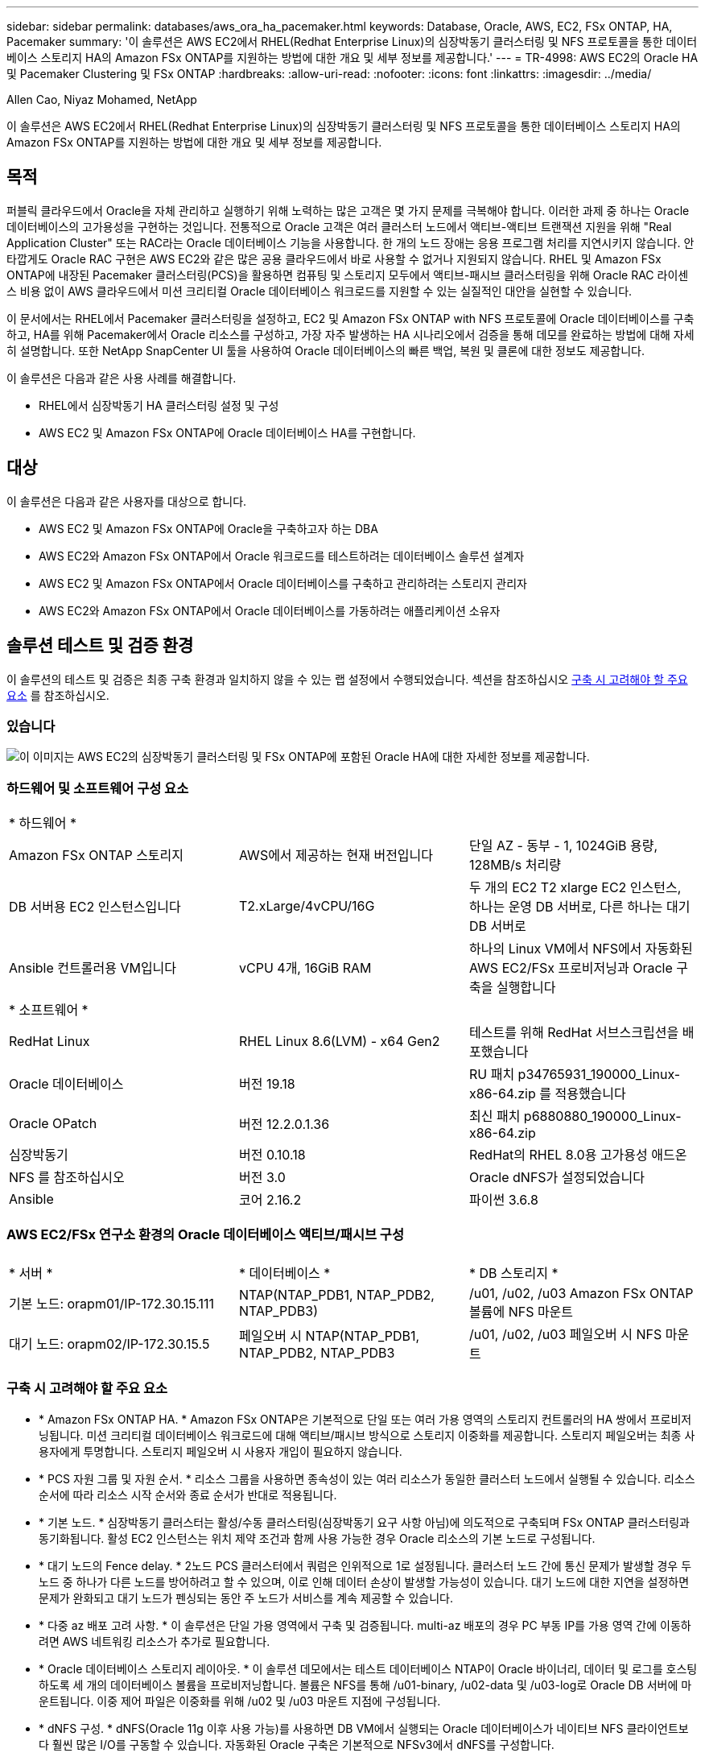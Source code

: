 ---
sidebar: sidebar 
permalink: databases/aws_ora_ha_pacemaker.html 
keywords: Database, Oracle, AWS, EC2, FSx ONTAP, HA, Pacemaker 
summary: '이 솔루션은 AWS EC2에서 RHEL(Redhat Enterprise Linux)의 심장박동기 클러스터링 및 NFS 프로토콜을 통한 데이터베이스 스토리지 HA의 Amazon FSx ONTAP를 지원하는 방법에 대한 개요 및 세부 정보를 제공합니다.' 
---
= TR-4998: AWS EC2의 Oracle HA 및 Pacemaker Clustering 및 FSx ONTAP
:hardbreaks:
:allow-uri-read: 
:nofooter: 
:icons: font
:linkattrs: 
:imagesdir: ../media/


Allen Cao, Niyaz Mohamed, NetApp

[role="lead"]
이 솔루션은 AWS EC2에서 RHEL(Redhat Enterprise Linux)의 심장박동기 클러스터링 및 NFS 프로토콜을 통한 데이터베이스 스토리지 HA의 Amazon FSx ONTAP를 지원하는 방법에 대한 개요 및 세부 정보를 제공합니다.



== 목적

퍼블릭 클라우드에서 Oracle을 자체 관리하고 실행하기 위해 노력하는 많은 고객은 몇 가지 문제를 극복해야 합니다. 이러한 과제 중 하나는 Oracle 데이터베이스의 고가용성을 구현하는 것입니다. 전통적으로 Oracle 고객은 여러 클러스터 노드에서 액티브-액티브 트랜잭션 지원을 위해 "Real Application Cluster" 또는 RAC라는 Oracle 데이터베이스 기능을 사용합니다. 한 개의 노드 장애는 응용 프로그램 처리를 지연시키지 않습니다. 안타깝게도 Oracle RAC 구현은 AWS EC2와 같은 많은 공용 클라우드에서 바로 사용할 수 없거나 지원되지 않습니다. RHEL 및 Amazon FSx ONTAP에 내장된 Pacemaker 클러스터링(PCS)을 활용하면 컴퓨팅 및 스토리지 모두에서 액티브-패시브 클러스터링을 위해 Oracle RAC 라이센스 비용 없이 AWS 클라우드에서 미션 크리티컬 Oracle 데이터베이스 워크로드를 지원할 수 있는 실질적인 대안을 실현할 수 있습니다.

이 문서에서는 RHEL에서 Pacemaker 클러스터링을 설정하고, EC2 및 Amazon FSx ONTAP with NFS 프로토콜에 Oracle 데이터베이스를 구축하고, HA를 위해 Pacemaker에서 Oracle 리소스를 구성하고, 가장 자주 발생하는 HA 시나리오에서 검증을 통해 데모를 완료하는 방법에 대해 자세히 설명합니다. 또한 NetApp SnapCenter UI 툴을 사용하여 Oracle 데이터베이스의 빠른 백업, 복원 및 클론에 대한 정보도 제공합니다.

이 솔루션은 다음과 같은 사용 사례를 해결합니다.

* RHEL에서 심장박동기 HA 클러스터링 설정 및 구성
* AWS EC2 및 Amazon FSx ONTAP에 Oracle 데이터베이스 HA를 구현합니다.




== 대상

이 솔루션은 다음과 같은 사용자를 대상으로 합니다.

* AWS EC2 및 Amazon FSx ONTAP에 Oracle을 구축하고자 하는 DBA
* AWS EC2와 Amazon FSx ONTAP에서 Oracle 워크로드를 테스트하려는 데이터베이스 솔루션 설계자
* AWS EC2 및 Amazon FSx ONTAP에서 Oracle 데이터베이스를 구축하고 관리하려는 스토리지 관리자
* AWS EC2와 Amazon FSx ONTAP에서 Oracle 데이터베이스를 가동하려는 애플리케이션 소유자




== 솔루션 테스트 및 검증 환경

이 솔루션의 테스트 및 검증은 최종 구축 환경과 일치하지 않을 수 있는 랩 설정에서 수행되었습니다. 섹션을 참조하십시오 <<구축 시 고려해야 할 주요 요소>> 를 참조하십시오.



=== 있습니다

image:aws_ora_fsx_ec2_pcs_architecture.png["이 이미지는 AWS EC2의 심장박동기 클러스터링 및 FSx ONTAP에 포함된 Oracle HA에 대한 자세한 정보를 제공합니다."]



=== 하드웨어 및 소프트웨어 구성 요소

[cols="33%, 33%, 33%"]
|===


3+| * 하드웨어 * 


| Amazon FSx ONTAP 스토리지 | AWS에서 제공하는 현재 버전입니다 | 단일 AZ - 동부 - 1, 1024GiB 용량, 128MB/s 처리량 


| DB 서버용 EC2 인스턴스입니다 | T2.xLarge/4vCPU/16G | 두 개의 EC2 T2 xlarge EC2 인스턴스, 하나는 운영 DB 서버로, 다른 하나는 대기 DB 서버로 


| Ansible 컨트롤러용 VM입니다 | vCPU 4개, 16GiB RAM | 하나의 Linux VM에서 NFS에서 자동화된 AWS EC2/FSx 프로비저닝과 Oracle 구축을 실행합니다 


3+| * 소프트웨어 * 


| RedHat Linux | RHEL Linux 8.6(LVM) - x64 Gen2 | 테스트를 위해 RedHat 서브스크립션을 배포했습니다 


| Oracle 데이터베이스 | 버전 19.18 | RU 패치 p34765931_190000_Linux-x86-64.zip 를 적용했습니다 


| Oracle OPatch | 버전 12.2.0.1.36 | 최신 패치 p6880880_190000_Linux-x86-64.zip 


| 심장박동기 | 버전 0.10.18 | RedHat의 RHEL 8.0용 고가용성 애드온 


| NFS 를 참조하십시오 | 버전 3.0 | Oracle dNFS가 설정되었습니다 


| Ansible | 코어 2.16.2 | 파이썬 3.6.8 
|===


=== AWS EC2/FSx 연구소 환경의 Oracle 데이터베이스 액티브/패시브 구성

[cols="33%, 33%, 33%"]
|===


3+|  


| * 서버 * | * 데이터베이스 * | * DB 스토리지 * 


| 기본 노드: orapm01/IP-172.30.15.111 | NTAP(NTAP_PDB1, NTAP_PDB2, NTAP_PDB3) | /u01, /u02, /u03 Amazon FSx ONTAP 볼륨에 NFS 마운트 


| 대기 노드: orapm02/IP-172.30.15.5 | 페일오버 시 NTAP(NTAP_PDB1, NTAP_PDB2, NTAP_PDB3 | /u01, /u02, /u03 페일오버 시 NFS 마운트 
|===


=== 구축 시 고려해야 할 주요 요소

* * Amazon FSx ONTAP HA. * Amazon FSx ONTAP은 기본적으로 단일 또는 여러 가용 영역의 스토리지 컨트롤러의 HA 쌍에서 프로비저닝됩니다. 미션 크리티컬 데이터베이스 워크로드에 대해 액티브/패시브 방식으로 스토리지 이중화를 제공합니다. 스토리지 페일오버는 최종 사용자에게 투명합니다. 스토리지 페일오버 시 사용자 개입이 필요하지 않습니다.
* * PCS 자원 그룹 및 자원 순서. * 리소스 그룹을 사용하면 종속성이 있는 여러 리소스가 동일한 클러스터 노드에서 실행될 수 있습니다. 리소스 순서에 따라 리소스 시작 순서와 종료 순서가 반대로 적용됩니다.
* * 기본 노드. * 심장박동기 클러스터는 활성/수동 클러스터링(심장박동기 요구 사항 아님)에 의도적으로 구축되며 FSx ONTAP 클러스터링과 동기화됩니다. 활성 EC2 인스턴스는 위치 제약 조건과 함께 사용 가능한 경우 Oracle 리소스의 기본 노드로 구성됩니다.
* * 대기 노드의 Fence delay. * 2노드 PCS 클러스터에서 쿼럼은 인위적으로 1로 설정됩니다. 클러스터 노드 간에 통신 문제가 발생할 경우 두 노드 중 하나가 다른 노드를 방어하려고 할 수 있으며, 이로 인해 데이터 손상이 발생할 가능성이 있습니다. 대기 노드에 대한 지연을 설정하면 문제가 완화되고 대기 노드가 펜싱되는 동안 주 노드가 서비스를 계속 제공할 수 있습니다.
* * 다중 az 배포 고려 사항. * 이 솔루션은 단일 가용 영역에서 구축 및 검증됩니다. multi-az 배포의 경우 PC 부동 IP를 가용 영역 간에 이동하려면 AWS 네트워킹 리소스가 추가로 필요합니다.
* * Oracle 데이터베이스 스토리지 레이아웃. * 이 솔루션 데모에서는 테스트 데이터베이스 NTAP이 Oracle 바이너리, 데이터 및 로그를 호스팅하도록 세 개의 데이터베이스 볼륨을 프로비저닝합니다. 볼륨은 NFS를 통해 /u01-binary, /u02-data 및 /u03-log로 Oracle DB 서버에 마운트됩니다. 이중 제어 파일은 이중화를 위해 /u02 및 /u03 마운트 지점에 구성됩니다.
* * dNFS 구성. * dNFS(Oracle 11g 이후 사용 가능)를 사용하면 DB VM에서 실행되는 Oracle 데이터베이스가 네이티브 NFS 클라이언트보다 훨씬 많은 I/O를 구동할 수 있습니다. 자동화된 Oracle 구축은 기본적으로 NFSv3에서 dNFS를 구성합니다.
* * 데이터베이스 백업. * NetApp는 사용자에게 친숙한 UI 인터페이스를 통해 데이터베이스 백업, 복원 및 복제를 위한 SnapCenter 소프트웨어 제품군을 제공합니다. NetApp은 이와 같은 관리 툴을 구현하여 1분 이내에 신속하게 스냅샷 백업, 신속한(분) 데이터베이스 복원 및 데이터베이스 복제를 수행할 것을 권장합니다.




== 솔루션 구축

다음 섹션에서는 데이터베이스 스토리지 보호를 위한 AWS EC2의 Oracle 데이터베이스 HA와 Pacemaker 클러스터링 및 Amazon FSx ONTAP을 사용하여 Oracle 데이터베이스 HA를 구축하고 구성하는 단계별 절차를 제공합니다.



=== 배포를 위한 사전 요구 사항

[%collapsible]
====
배포에는 다음과 같은 사전 요구 사항이 필요합니다.

. AWS 계정이 설정되었으며 AWS 계정 내에 필요한 VPC 및 네트워크 세그먼트가 생성되었습니다.
. 최신 버전의 Ansible 및 Git가 설치된 Ansible 컨트롤러 노드로 Linux VM을 프로비저닝합니다. 자세한 내용은 다음 링크를 참조하십시오. link:../automation/getting-started.html["NetApp 솔루션 자동화 시작하기"^] 섹션 -
`Setup the Ansible Control Node for CLI deployments on RHEL / CentOS` 또는
`Setup the Ansible Control Node for CLI deployments on Ubuntu / Debian`.
+
Ansible 컨트롤러와 EC2 인스턴스 DB VM 간에 ssh 퍼블릭/프라이빗 키 인증을 사용합니다.



====


=== EC2 인스턴스 및 Amazon FSx ONTAP 스토리지 클러스터를 프로비저닝합니다

[%collapsible]
====
AWS 콘솔에서 EC2 인스턴스와 Amazon FSx ONTAP를 수동으로 프로비저닝할 수 있지만 NetApp Terraform 기반 자동화 툴킷을 사용하여 EC2 인스턴스 및 FSx ONTAP 스토리지 클러스터의 프로비저닝을 자동화하는 것이 좋습니다. 자세한 절차는 다음과 같습니다.

. AWS CloudShell 또는 Ansible 컨트롤러 VM에서 EC2 및 FSx ONTAP용 자동화 툴킷 복사본을 복제합니다.
+
[source, cli]
----
git clone https://bitbucket.ngage.netapp.com/scm/ns-bb/na_aws_fsx_ec2_deploy.git
----
+

NOTE: AWS CloudShell에서 툴킷이 실행되지 않는 경우, AWS 사용자 계정 액세스/비밀 키 쌍을 사용하여 AWS 계정에 AWS CLI 인증이 필요합니다.

. 툴킷에 포함된 readme.md 파일을 검토하십시오. 필요한 AWS 리소스에 대해 필요에 따라 main.tf 및 관련 매개 변수 파일을 수정합니다.
+
....
An example of main.tf:

resource "aws_instance" "orapm01" {
  ami                           = var.ami
  instance_type                 = var.instance_type
  subnet_id                     = var.subnet_id
  key_name                      = var.ssh_key_name

  root_block_device {
    volume_type                 = "gp3"
    volume_size                 = var.root_volume_size
  }

  tags = {
    Name                        = var.ec2_tag1
  }
}

resource "aws_instance" "orapm02" {
  ami                           = var.ami
  instance_type                 = var.instance_type
  subnet_id                     = var.subnet_id
  key_name                      = var.ssh_key_name

  root_block_device {
    volume_type                 = "gp3"
    volume_size                 = var.root_volume_size
  }

  tags = {
    Name                        = var.ec2_tag2
  }
}

resource "aws_fsx_ontap_file_system" "fsx_01" {
  storage_capacity              = var.fs_capacity
  subnet_ids                    = var.subnet_ids
  preferred_subnet_id           = var.preferred_subnet_id
  throughput_capacity           = var.fs_throughput
  fsx_admin_password            = var.fsxadmin_password
  deployment_type               = var.deployment_type

  disk_iops_configuration {
    iops                        = var.iops
    mode                        = var.iops_mode
  }

  tags                          = {
    Name                        = var.fsx_tag
  }
}

resource "aws_fsx_ontap_storage_virtual_machine" "svm_01" {
  file_system_id                = aws_fsx_ontap_file_system.fsx_01.id
  name                          = var.svm_name
  svm_admin_password            = var.vsadmin_password
}

....
. Terraform 계획을 검증하고 실행합니다. 성공적으로 실행되면 타겟 AWS 계정에 2개의 EC2 인스턴스와 FSx ONTAP 스토리지 클러스터를 생성합니다. 자동화 출력에 EC2 인스턴스 IP 주소와 FSx ONTAP 클러스터 엔드포인트가 표시됩니다.
+
[source, cli]
----
terraform plan -out=main.plan
----
+
[source, cli]
----
terraform apply main.plan
----


이것으로 EC2 인스턴스와 Oracle용 FSx ONTAP 프로비저닝이 완료되었습니다.

====


=== 심장박동기 클러스터 설정

[%collapsible]
====
RHEL용 고가용성 애드온은 Oracle 데이터베이스 서비스와 같은 중요한 운영 서비스에 안정성, 확장성 및 가용성을 제공하는 클러스터 시스템입니다. 이 사용 사례 데모에서는 액티브/패시브 클러스터링 시나리오에서 Oracle 데이터베이스의 고가용성을 지원하도록 2노드 페이스 메이커 클러스터가 설정 및 구성되어 있습니다.  

EC2 인스턴스에 로그인하고 EC2 인스턴스에서 다음 작업을 `both` 완료합니다.

. AWS RHUI(Red Hat Update Infrastructure) 클라이언트를 제거합니다.
+
[source, cli]
----
sudo -i yum -y remove rh-amazon-rhui-client*
----
. Red Hat에 EC2 인스턴스 VM을 등록합니다.
+
[source, cli]
----
sudo subscription-manager register --username xxxxxxxx --password 'xxxxxxxx' --auto-attach
----
. RHEL 고가용성 rpms를 활성화합니다.
+
[source, cli]
----
sudo subscription-manager config --rhsm.manage_repos=1
----
+
[source, cli]
----
sudo subscription-manager repos --enable=rhel-8-for-x86_64-highavailability-rpms
----
. 심장박동기 및 펜스 에이젠트를 설치합니다.
+
[source, cli]
----
sudo yum update -y
----
+
[source, cli]
----
sudo yum install pcs pacemaker fence-agents-aws
----
. 모든 클러스터 노드에서 haclustr 사용자의 암호를 생성합니다. 모든 노드에 동일한 암호를 사용합니다.
+
[source, cli]
----
sudo passwd hacluster
----
. PCS 서비스를 시작하고 부팅 시 시작할 수 있도록 설정합니다.
+
[source, cli]
----
sudo systemctl start pcsd.service
----
+
[source, cli]
----
sudo systemctl enable pcsd.service
----
. pcsd 서비스를 검증합니다.
+
[source, cli]
----
sudo systemctl status pcsd
----
+
....
[ec2-user@ip-172-30-15-5 ~]$ sudo systemctl status pcsd
● pcsd.service - PCS GUI and remote configuration interface
   Loaded: loaded (/usr/lib/systemd/system/pcsd.service; enabled; vendor preset: disabled)
   Active: active (running) since Tue 2024-09-10 18:50:22 UTC; 33s ago
     Docs: man:pcsd(8)
           man:pcs(8)
 Main PID: 65302 (pcsd)
    Tasks: 1 (limit: 100849)
   Memory: 24.0M
   CGroup: /system.slice/pcsd.service
           └─65302 /usr/libexec/platform-python -Es /usr/sbin/pcsd

Sep 10 18:50:21 ip-172-30-15-5.ec2.internal systemd[1]: Starting PCS GUI and remote configuration interface...
Sep 10 18:50:22 ip-172-30-15-5.ec2.internal systemd[1]: Started PCS GUI and remote configuration interface.

....
. 호스트 파일에 클러스터 노드를 추가합니다.
+
[source, cli]
----
sudo vi /etc/hosts
----
+
....
[ec2-user@ip-172-30-15-5 ~]$ cat /etc/hosts
127.0.0.1   localhost localhost.localdomain localhost4 localhost4.localdomain4
::1         localhost localhost.localdomain localhost6 localhost6.localdomain6

# cluster nodes
172.30.15.111   ip-172-30-15-111.ec2.internal
172.30.15.5     ip-172-30-15-5.ec2.internal

....
. AWS 계정에 연결하기 위해 awscli를 설치 및 구성합니다.
+
[source, cli]
----
sudo yum install awscli
----
+
[source, cli]
----
sudo aws configure
----
+
....
[ec2-user@ip-172-30-15-111 ]# sudo aws configure
AWS Access Key ID [None]: XXXXXXXXXXXXXXXXX
AWS Secret Access Key [None]: XXXXXXXXXXXXXXXX
Default region name [None]: us-east-1
Default output format [None]: json

....
. 아직 설치되지 않은 경우 resource-agent 패키지를 설치합니다.
+
[source, cli]
----
sudo yum install resource-agents
----


 `only one`클러스터 노드에서 다음 작업을 완료하여 PCS 클러스터를 생성합니다.

. PCS 사용자 hacluster를 인증합니다.
+
[source, cli]
----
sudo pcs host auth ip-172-30-15-5.ec2.internal ip-172-30-15-111.ec2.internal
----
+
....
[ec2-user@ip-172-30-15-111 ~]$ sudo pcs host auth ip-172-30-15-5.ec2.internal ip-172-30-15-111.ec2.internal
Username: hacluster
Password:
ip-172-30-15-111.ec2.internal: Authorized
ip-172-30-15-5.ec2.internal: Authorized

....
. PCS 클러스터를 생성합니다.
+
[source, cli]
----
sudo pcs cluster setup ora_ec2nfsx ip-172-30-15-5.ec2.internal ip-172-30-15-111.ec2.internal
----
+
....
[ec2-user@ip-172-30-15-111 ~]$ sudo pcs cluster setup ora_ec2nfsx ip-172-30-15-5.ec2.internal ip-172-30-15-111.ec2.internal
No addresses specified for host 'ip-172-30-15-5.ec2.internal', using 'ip-172-30-15-5.ec2.internal'
No addresses specified for host 'ip-172-30-15-111.ec2.internal', using 'ip-172-30-15-111.ec2.internal'
Destroying cluster on hosts: 'ip-172-30-15-111.ec2.internal', 'ip-172-30-15-5.ec2.internal'...
ip-172-30-15-5.ec2.internal: Successfully destroyed cluster
ip-172-30-15-111.ec2.internal: Successfully destroyed cluster
Requesting remove 'pcsd settings' from 'ip-172-30-15-111.ec2.internal', 'ip-172-30-15-5.ec2.internal'
ip-172-30-15-111.ec2.internal: successful removal of the file 'pcsd settings'
ip-172-30-15-5.ec2.internal: successful removal of the file 'pcsd settings'
Sending 'corosync authkey', 'pacemaker authkey' to 'ip-172-30-15-111.ec2.internal', 'ip-172-30-15-5.ec2.internal'
ip-172-30-15-111.ec2.internal: successful distribution of the file 'corosync authkey'
ip-172-30-15-111.ec2.internal: successful distribution of the file 'pacemaker authkey'
ip-172-30-15-5.ec2.internal: successful distribution of the file 'corosync authkey'
ip-172-30-15-5.ec2.internal: successful distribution of the file 'pacemaker authkey'
Sending 'corosync.conf' to 'ip-172-30-15-111.ec2.internal', 'ip-172-30-15-5.ec2.internal'
ip-172-30-15-111.ec2.internal: successful distribution of the file 'corosync.conf'
ip-172-30-15-5.ec2.internal: successful distribution of the file 'corosync.conf'
Cluster has been successfully set up.

....
. 클러스터를 사용하도록 설정합니다.
+
[source, cli]
----
sudo pcs cluster enable --all
----
+
....
[ec2-user@ip-172-30-15-111 ~]$ sudo pcs cluster enable --all
ip-172-30-15-5.ec2.internal: Cluster Enabled
ip-172-30-15-111.ec2.internal: Cluster Enabled

....
. 클러스터를 시작하고 확인합니다.
+
[source, cli]
----
sudo pcs cluster start --all
----
+
[source, cli]
----
sudo pcs status
----
+
....
[ec2-user@ip-172-30-15-111 ~]$ sudo pcs status
Cluster name: ora_ec2nfsx

WARNINGS:
No stonith devices and stonith-enabled is not false

Cluster Summary:
  * Stack: corosync (Pacemaker is running)
  * Current DC: ip-172-30-15-111.ec2.internal (version 2.1.7-5.1.el8_10-0f7f88312) - partition with quorum
  * Last updated: Wed Sep 11 15:43:23 2024 on ip-172-30-15-111.ec2.internal
  * Last change:  Wed Sep 11 15:43:06 2024 by hacluster via hacluster on ip-172-30-15-111.ec2.internal
  * 2 nodes configured
  * 0 resource instances configured

Node List:
  * Online: [ ip-172-30-15-5.ec2.internal ip-172-30-15-111.ec2.internal ]


Full List of Resources:
  * No resources

Daemon Status:
  corosync: active/enabled
  pacemaker: active/enabled
  pcsd: active/enabled

....


이것으로 심장박동기 클러스터 설정 및 초기 구성이 완료되었습니다.

====


=== 심장박동기 클러스터 펜싱 구성

[%collapsible]
====
운영 클러스터의 경우 심장박동기 펜싱 구성이 필수입니다. 이 서비스는 AWS EC2 클러스터의 오작동 노드가 자동으로 격리되므로 노드가 클러스터 리소스를 소모하여 클러스터의 기능을 손상하거나 공유 데이터가 손상되지 않도록 합니다. 이 섹션에서는 Fence_AWS 펜싱 에이전트를 사용한 클러스터 펜싱 구성을 보여 줍니다.

. 루트 사용자로 다음 AWS 메타데이터 쿼리를 입력하여 각 EC2 인스턴스 노드의 인스턴스 ID를 가져옵니다.
+
[source, cli]
----
echo $(curl -s http://169.254.169.254/latest/meta-data/instance-id)
----
+
....
[root@ip-172-30-15-111 ec2-user]# echo $(curl -s http://169.254.169.254/latest/meta-data/instance-id)
i-0d8e7a0028371636f

or just get instance-id from AWS EC2 console
....
. 다음 명령을 입력하여 Fence 장치를 구성합니다. pcmk_host_map 명령을 사용하여 RHEL 호스트 이름을 인스턴스 ID에 매핑합니다. 이전에 AWS 인증에 사용한 AWS 사용자 계정의 AWS 액세스 키와 AWS 비밀 액세스 키를 사용합니다.
+
[source, cli]
----
sudo pcs stonith \
create clusterfence fence_aws access_key=XXXXXXXXXXXXXXXXX secret_key=XXXXXXXXXXXXXXXXXX \
region=us-east-1 pcmk_host_map="ip-172-30-15-111.ec2.internal:i-0d8e7a0028371636f;ip-172-30-15-5.ec2.internal:i-0bc54b315afb20a2e" \
power_timeout=240 pcmk_reboot_timeout=480 pcmk_reboot_retries=4
----
. 펜싱 구성을 검증합니다.
+
[source, cli]
----
pcs status
----
+
....
[root@ip-172-30-15-111 ec2-user]# pcs status
Cluster name: ora_ec2nfsx
Cluster Summary:
  * Stack: corosync (Pacemaker is running)
  * Current DC: ip-172-30-15-111.ec2.internal (version 2.1.7-5.1.el8_10-0f7f88312) - partition with quorum
  * Last updated: Wed Sep 11 21:17:18 2024 on ip-172-30-15-111.ec2.internal
  * Last change:  Wed Sep 11 21:16:40 2024 by root via root on ip-172-30-15-111.ec2.internal
  * 2 nodes configured
  * 1 resource instance configured

Node List:
  * Online: [ ip-172-30-15-5.ec2.internal ip-172-30-15-111.ec2.internal ]

Full List of Resources:
  * clusterfence        (stonith:fence_aws):     Started ip-172-30-15-111.ec2.internal

Daemon Status:
  corosync: active/enabled
  pacemaker: active/enabled
  pcsd: active/enabled

....
. 클러스터 수준에서 재부팅 대신 STONITH-ACTION을 OFF로 설정합니다.
+
[source, cli]
----
pcs property set stonith-action=off
----
+
....

[root@ip-172-30-15-111 ec2-user]# pcs property config
Cluster Properties:
 cluster-infrastructure: corosync
 cluster-name: ora_ec2nfsx
 dc-version: 2.1.7-5.1.el8_10-0f7f88312
 have-watchdog: false
 last-lrm-refresh: 1726257586
 stonith-action: off

....
+

NOTE: STONITH-ACTION을 OFF로 설정하면 펜싱된 클러스터 노드가 처음에 종료됩니다. STONITH POWER_TIMEOUT(240초)에 정의된 기간이 지나면 펜싱된 노드가 재부팅되고 클러스터에 다시 연결됩니다.

. 대기 노드에 대해 펜스 지연을 10초로 설정합니다.
+
[source, cli]
----
pcs stonith update clusterfence pcmk_delay_base="ip-172-30-15-111.ec2.internal:0;ip-172-30-15-5.ec2.internal:10s"
----
+
....
[root@ip-172-30-15-111 ec2-user]# pcs stonith config
Resource: clusterfence (class=stonith type=fence_aws)
  Attributes: clusterfence-instance_attributes
    access_key=XXXXXXXXXXXXXXXX
    pcmk_delay_base=ip-172-30-15-111.ec2.internal:0;ip-172-30-15-5.ec2.internal:10s
    pcmk_host_map=ip-172-30-15-111.ec2.internal:i-0d8e7a0028371636f;ip-172-30-15-5.ec2.internal:i-0bc54b315afb20a2e
    pcmk_reboot_retries=4
    pcmk_reboot_timeout=480
    power_timeout=240
    region=us-east-1
    secret_key=XXXXXXXXXXXXXXXX
  Operations:
    monitor: clusterfence-monitor-interval-60s
      interval=60s

....



NOTE:  `pcs stonith refresh`중지된 STONITH FENCE 에이전트를 새로 고치거나 실패한 STONITH 리소스 작업을 삭제하는 명령을 실행합니다.

====


=== PCS 클러스터에 Oracle 데이터베이스를 구축합니다

[%collapsible]
====
NetApp이 제공하는 Ansible 플레이북을 활용하여 PCS 클러스터에 사전 정의된 매개 변수를 사용하여 데이터베이스 설치 및 구성 작업을 실행하는 것이 좋습니다. 이 자동화된 Oracle 구축을 위해서는 Playbook을 실행하기 전에 사용자 정의 매개 변수 파일 3개를 입력해야 합니다.

* 호스트 - 자동화 플레이북이 실행되는 타겟을 정의합니다.
* vars/vars.yml - 모든 대상에 적용되는 변수를 정의하는 전역 변수 파일입니다.
* host_vars/host_name.yml - 명명된 대상에만 적용되는 변수를 정의하는 지역 변수 파일입니다. 본 사용 사례에서는 Oracle DB 서버가 해당됩니다.


이러한 사용자 정의 변수 파일 외에도 필요한 경우가 아니면 변경할 필요가 없는 기본 매개 변수가 포함된 여러 기본 변수 파일이 있습니다. 다음은 PC 클러스터링 구성에서 AWS EC2 및 FSx ONTAP에서 자동화된 Oracle 배포를 수행하는 세부 정보입니다.

. Ansible 컨트롤러 관리자 사용자 홈 디렉토리에서 NFS용 NetApp Oracle 구현 자동화 툴킷 복사본을 클론 복제합니다.
+
[source, cli]
----
git clone https://bitbucket.ngage.netapp.com/scm/ns-bb/na_oracle_deploy_nfs.git
----
+

NOTE: Ansible 컨트롤러는 데이터베이스 EC2 인스턴스와 동일한 VPC 또는 사내와 클라우드 간에 네트워크 연결이 있는 경우 그 안에 배치할 수 있습니다.

. hosts 매개 변수 파일에 사용자 정의 매개 변수를 입력합니다. 다음은 일반적인 호스트 파일 구성의 예입니다.
+
....

[admin@ansiblectl na_oracle_deploy_nfs]$ cat hosts
#Oracle hosts
[oracle]
orapm01 ansible_host=172.30.15.111 ansible_ssh_private_key_file=ec2-user.pem
orapm02 ansible_host=172.30.15.5 ansible_ssh_private_key_file=ec2-user.pem

....
. vars/vars.yml 매개 변수 파일에 사용자 정의 매개 변수를 입력합니다. 다음은 일반적인 vars.yml 파일 구성의 예입니다.
+
....

[admin@ansiblectl na_oracle_deploy_nfs]$ cat vars/vars.yml
######################################################################
###### Oracle 19c deployment user configuration variables       ######
###### Consolidate all variables from ONTAP, linux and oracle   ######
######################################################################

###########################################
### ONTAP env specific config variables ###
###########################################

# Prerequisite to create three volumes in NetApp ONTAP storage from System Manager or cloud dashboard with following naming convention:
# db_hostname_u01 - Oracle binary
# db_hostname_u02 - Oracle data
# db_hostname_u03 - Oracle redo
# It is important to strictly follow the name convention or the automation will fail.


###########################################
### Linux env specific config variables ###
###########################################

redhat_sub_username: xxxxxxxx
redhat_sub_password: "xxxxxxxx"


####################################################
### DB env specific install and config variables ###
####################################################

# Database domain name
db_domain: ec2.internal

# Set initial password for all required Oracle passwords. Change them after installation.
initial_pwd_all: "xxxxxxxx"

....
. host_vars/host_name.yml 매개 변수 파일에 사용자 정의 매개 변수를 입력합니다. 다음은 일반적인 host_vars/host_name.yml 파일 구성의 예입니다.
+
....

[admin@ansiblectl na_oracle_deploy_nfs]$ cat host_vars/orapm01.yml
# User configurable Oracle host specific parameters

# Database SID. By default, a container DB is created with 3 PDBs within the CDB
oracle_sid: NTAP

# CDB is created with SGA at 75% of memory_limit, MB. Consider how many databases to be hosted on the node and
# how much ram to be allocated to each DB. The grand total of SGA should not exceed 75% available RAM on node.
memory_limit: 8192

# Local NFS lif ip address to access database volumes
nfs_lif: 172.30.15.95

....
+

NOTE: nfs_lif 주소는 이전 섹션의 자동화된 EC2 및 FSx ONTAP 배포에서 FSx ONTAP 클러스터 엔드포인트 출력에서 가져올 수 있습니다.

. AWS FSx 콘솔에서 데이터베이스 볼륨을 생성합니다. 아래에 설명된 대로 PCS 주 노드 호스트 이름(orapm01)을 볼륨의 접두사로 사용해야 합니다.
+
image:aws_ora_fsx_ec2_pcs_01.png["이 이미지는 AWS FSx 콘솔에서 Amazon FSx ONTAP 볼륨 프로비저닝을 제공합니다"] image:aws_ora_fsx_ec2_pcs_02.png["이 이미지는 AWS FSx 콘솔에서 Amazon FSx ONTAP 볼륨 프로비저닝을 제공합니다"] image:aws_ora_fsx_ec2_pcs_03.png["이 이미지는 AWS FSx 콘솔에서 Amazon FSx ONTAP 볼륨 프로비저닝을 제공합니다"] image:aws_ora_fsx_ec2_pcs_04.png["이 이미지는 AWS FSx 콘솔에서 Amazon FSx ONTAP 볼륨 프로비저닝을 제공합니다"] image:aws_ora_fsx_ec2_pcs_05.png["이 이미지는 AWS FSx 콘솔에서 Amazon FSx ONTAP 볼륨 프로비저닝을 제공합니다"]

. 777 권한이 있는 PCS 주 노드 EC2 인스턴스 ip-172-30-15-111.ec2.internal /tmp/archive 디렉토리에 Oracle 19c 설치 파일 다음 단계.
+
....
installer_archives:
  - "LINUX.X64_193000_db_home.zip"
  - "p34765931_190000_Linux-x86-64.zip"
  - "p6880880_190000_Linux-x86-64.zip"
....
. 용 Linux 구성에 대한 플레이북을 `all nodes` 실행합니다.
+
[source, cli]
----
ansible-playbook -i hosts 2-linux_config.yml -u ec2-user -e @vars/vars.yml
----
+
....
[admin@ansiblectl na_oracle_deploy_nfs]$ ansible-playbook -i hosts 2-linux_config.yml -u ec2-user -e @vars/vars.yml

PLAY [Linux Setup and Storage Config for Oracle] ****************************************************************************************************************************************************************************************************************************************************************************

TASK [Gathering Facts] ******************************************************************************************************************************************************************************************************************************************************************************************************
ok: [orapm01]
ok: [orapm02]

TASK [linux : Configure RedHat 7 for Oracle DB installation] ****************************************************************************************************************************************************************************************************************************************************************
skipping: [orapm01]
skipping: [orapm02]

TASK [linux : Configure RedHat 8 for Oracle DB installation] ****************************************************************************************************************************************************************************************************************************************************************
included: /home/admin/na_oracle_deploy_nfs/roles/linux/tasks/rhel8_config.yml for orapm01, orapm02

TASK [linux : Register subscriptions for RedHat Server] *********************************************************************************************************************************************************************************************************************************************************************
ok: [orapm01]
ok: [orapm02]
.
.
.
....
. Oracle 구성에 대한 플레이북을 실행합니다 `only on primary node`(hosts 파일의 대기 노드에 주석 처리).
+
[source, cli]
----
ansible-playbook -i hosts 4-oracle_config.yml -u ec2-user -e @vars/vars.yml --skip-tags "enable_db_start_shut"
----
+
....
[admin@ansiblectl na_oracle_deploy_nfs]$ ansible-playbook -i hosts 4-oracle_config.yml -u ec2-user -e @vars/vars.yml --skip-tags "enable_db_start_shut"

PLAY [Oracle installation and configuration] ********************************************************************************************************************************************************************************************************************************************************************************

TASK [Gathering Facts] ******************************************************************************************************************************************************************************************************************************************************************************************************
ok: [orapm01]

TASK [oracle : Oracle software only install] ********************************************************************************************************************************************************************************************************************************************************************************
included: /home/admin/na_oracle_deploy_nfs/roles/oracle/tasks/oracle_install.yml for orapm01

TASK [oracle : Create mount points for NFS file systems / Mount NFS file systems on Oracle hosts] ***************************************************************************************************************************************************************************************************************************
included: /home/admin/na_oracle_deploy_nfs/roles/oracle/tasks/oracle_mount_points.yml for orapm01

TASK [oracle : Create mount points for NFS file systems] ********************************************************************************************************************************************************************************************************************************************************************
changed: [orapm01] => (item=/u01)
changed: [orapm01] => (item=/u02)
changed: [orapm01] => (item=/u03)
.
.
.
....
. 데이터베이스가 배포된 후 마운트 지점은 PC에서만 관리되므로 주 노드의 /etc/fstab에 /u01, /u02, /u03을 주석 처리합니다.
+
[source, cli]
----
sudo vi /etc/fstab
----
+
....

[root@ip-172-30-15-111 ec2-user]# cat /etc/fstab
UUID=eaa1f38e-de0f-4ed5-a5b5-2fa9db43bb38       /       xfs     defaults        0       0
/mnt/swapfile swap swap defaults 0 0
#172.30.15.95:/orapm01_u01 /u01 nfs rw,bg,hard,vers=3,proto=tcp,timeo=600,rsize=65536,wsize=65536 0 0
#172.30.15.95:/orapm01_u02 /u02 nfs rw,bg,hard,vers=3,proto=tcp,timeo=600,rsize=65536,wsize=65536 0 0
#172.30.15.95:/orapm01_u03 /u03 nfs rw,bg,hard,vers=3,proto=tcp,timeo=600,rsize=65536,wsize=65536 0 0

....
. /etc/oratab/etc/oraInst.loc, /home/oracle/.bash_profile을 대기 노드에 복사합니다. 적절한 파일 소유권 및 권한을 유지해야 합니다.
. 운영 노드에서 데이터베이스, Listener 및 umount/u01, /u02, /u03 을 종료합니다.
+
....

[root@ip-172-30-15-111 ec2-user]# su - oracle
Last login: Wed Sep 18 16:51:02 UTC 2024
[oracle@ip-172-30-15-111 ~]$ sqlplus / as sysdba

SQL*Plus: Release 19.0.0.0.0 - Production on Wed Sep 18 16:51:16 2024
Version 19.18.0.0.0

Copyright (c) 1982, 2022, Oracle.  All rights reserved.


Connected to:
Oracle Database 19c Enterprise Edition Release 19.0.0.0.0 - Production
Version 19.18.0.0.0

SQL> shutdown immediate;

SQL> exit
Disconnected from Oracle Database 19c Enterprise Edition Release 19.0.0.0.0 - Production
Version 19.18.0.0.0
[oracle@ip-172-30-15-111 ~]$ lsnrctl stop listener.ntap

[oracle@ip-172-30-15-111 ~]$ exit
logout
[root@ip-172-30-15-111 ec2-user]# umount /u01
[root@ip-172-30-15-111 ec2-user]# umount /u02
[root@ip-172-30-15-111 ec2-user]# umount /u03

....
. 대기 노드 IP-172-30-15-5에 마운트 지점을 생성합니다.
+
[source, cli]
----
mkdir /u01
mkdir /u02
mkdir /u03
----
. 대기 노드 IP-172-30-15-5에 FSx ONTAP 데이터베이스 볼륨을 마운트합니다.
+
[source, cli]
----
mount -t nfs 172.30.15.95:/orapm01_u01 /u01 -o rw,bg,hard,vers=3,proto=tcp,timeo=600,rsize=65536,wsize=65536
----
+
[source, cli]
----
mount -t nfs 172.30.15.95:/orapm01_u02 /u02 -o rw,bg,hard,vers=3,proto=tcp,timeo=600,rsize=65536,wsize=65536
----
+
[source, cli]
----
mount -t nfs 172.30.15.95:/orapm01_u03 /u03 -o rw,bg,hard,vers=3,proto=tcp,timeo=600,rsize=65536,wsize=65536
----
+
....

[root@ip-172-30-15-5 ec2-user]# df -h
Filesystem                 Size  Used Avail Use% Mounted on
devtmpfs                   7.7G     0  7.7G   0% /dev
tmpfs                      7.7G   33M  7.7G   1% /dev/shm
tmpfs                      7.7G   17M  7.7G   1% /run
tmpfs                      7.7G     0  7.7G   0% /sys/fs/cgroup
/dev/xvda2                  50G   21G   30G  41% /
tmpfs                      1.6G     0  1.6G   0% /run/user/1000
172.30.15.95:/orapm01_u01   48T   47T  844G  99% /u01
172.30.15.95:/orapm01_u02  285T  285T  844G 100% /u02
172.30.15.95:/orapm01_u03  190T  190T  844G 100% /u03

....
. Oracle 사용자로 변경되어 바이너리를 다시 연결합니다.
+
....

[root@ip-172-30-15-5 ec2-user]# su - oracle
Last login: Thu Sep 12 18:09:03 UTC 2024 on pts/0
[oracle@ip-172-30-15-5 ~]$ env | grep ORA
ORACLE_SID=NTAP
ORACLE_HOME=/u01/app/oracle/product/19.0.0/NTAP
[oracle@ip-172-30-15-5 ~]$ cd $ORACLE_HOME/bin
[oracle@ip-172-30-15-5 bin]$ ./relink
writing relink log to: /u01/app/oracle/product/19.0.0/NTAP/install/relinkActions2024-09-12_06-21-40PM.log

....
. dNFS lib를 다시 ODM 폴더로 복사합니다. 다시 연결하면 dfns 라이브러리 파일이 손실될 수 있습니다.
+
....

[oracle@ip-172-30-15-5 odm]$ cd /u01/app/oracle/product/19.0.0/NTAP/rdbms/lib/odm
[oracle@ip-172-30-15-5 odm]$ cp ../../../lib/libnfsodm19.so .

....
. 데이터베이스를 시작하여 대기 노드 IP-172-30-15-5에서 검증합니다.
+
....

[oracle@ip-172-30-15-5 odm]$ sqlplus / as sysdba

SQL*Plus: Release 19.0.0.0.0 - Production on Thu Sep 12 18:30:04 2024
Version 19.18.0.0.0

Copyright (c) 1982, 2022, Oracle.  All rights reserved.

Connected to an idle instance.

SQL> startup;
ORACLE instance started.

Total System Global Area 6442449688 bytes
Fixed Size                  9177880 bytes
Variable Size            1090519040 bytes
Database Buffers         5335154688 bytes
Redo Buffers                7598080 bytes
Database mounted.
Database opened.
SQL> select name, open_mode from v$database;

NAME      OPEN_MODE
--------- --------------------
NTAP      READ WRITE

SQL> show pdbs

    CON_ID CON_NAME                       OPEN MODE  RESTRICTED
---------- ------------------------------ ---------- ----------
         2 PDB$SEED                       READ ONLY  NO
         3 NTAP_PDB1                      READ WRITE NO
         4 NTAP_PDB2                      READ WRITE NO
         5 NTAP_PDB3                      READ WRITE NO


....
. DB를 종료하고 데이터베이스를 운영 노드 IP-172-30-15-111로 페일백합니다.
+
....

SQL> shutdown immediate;
Database closed.
Database dismounted.
ORACLE instance shut down.
SQL> exit

[root@ip-172-30-15-5 ec2-user]# df -h
Filesystem                 Size  Used Avail Use% Mounted on
devtmpfs                   7.7G     0  7.7G   0% /dev
tmpfs                      7.7G   33M  7.7G   1% /dev/shm
tmpfs                      7.7G   17M  7.7G   1% /run
tmpfs                      7.7G     0  7.7G   0% /sys/fs/cgroup
/dev/xvda2                  50G   21G   30G  41% /
tmpfs                      1.6G     0  1.6G   0% /run/user/1000
172.30.15.95:/orapm01_u01   48T   47T  844G  99% /u01
172.30.15.95:/orapm01_u02  285T  285T  844G 100% /u02
172.30.15.95:/orapm01_u03  190T  190T  844G 100% /u03

[root@ip-172-30-15-5 ec2-user]# umount /u01
[root@ip-172-30-15-5 ec2-user]# umount /u02
[root@ip-172-30-15-5 ec2-user]# umount /u03

[root@ip-172-30-15-111 ec2-user]# mount -t nfs 172.30.15.95:/orapm01_u01 /u01 -o rw,bg,hard,vers=3,proto=tcp,timeo=600,rsize=65536,wsize=65536
mount: (hint) your fstab has been modified, but systemd still uses
       the old version; use 'systemctl daemon-reload' to reload.
[root@ip-172-30-15-111 ec2-user]# mount -t nfs 172.30.15.95:/orapm01_u02 /u02 -o rw,bg,hard,vers=3,proto=tcp,timeo=600,rsize=65536,wsize=65536
mount: (hint) your fstab has been modified, but systemd still uses
       the old version; use 'systemctl daemon-reload' to reload.
[root@ip-172-30-15-111 ec2-user]# mount -t nfs 172.30.15.95:/orapm01_u03 /u03 -o rw,bg,hard,vers=3,proto=tcp,timeo=600,rsize=65536,wsize=65536
mount: (hint) your fstab has been modified, but systemd still uses
       the old version; use 'systemctl daemon-reload' to reload.
[root@ip-172-30-15-111 ec2-user]# df -h
Filesystem                 Size  Used Avail Use% Mounted on
devtmpfs                   7.7G     0  7.7G   0% /dev
tmpfs                      7.8G   48M  7.7G   1% /dev/shm
tmpfs                      7.8G   33M  7.7G   1% /run
tmpfs                      7.8G     0  7.8G   0% /sys/fs/cgroup
/dev/xvda2                  50G   29G   22G  58% /
tmpfs                      1.6G     0  1.6G   0% /run/user/1000
172.30.15.95:/orapm01_u01   48T   47T  844G  99% /u01
172.30.15.95:/orapm01_u02  285T  285T  844G 100% /u02
172.30.15.95:/orapm01_u03  190T  190T  844G 100% /u03
[root@ip-172-30-15-111 ec2-user]# su - oracle
Last login: Thu Sep 12 18:13:34 UTC 2024 on pts/1
[oracle@ip-172-30-15-111 ~]$ sqlplus / as sysdba

SQL*Plus: Release 19.0.0.0.0 - Production on Thu Sep 12 18:38:46 2024
Version 19.18.0.0.0

Copyright (c) 1982, 2022, Oracle.  All rights reserved.

Connected to an idle instance.

SQL> startup;
ORACLE instance started.

Total System Global Area 6442449688 bytes
Fixed Size                  9177880 bytes
Variable Size            1090519040 bytes
Database Buffers         5335154688 bytes
Redo Buffers                7598080 bytes
Database mounted.
Database opened.
SQL> exit
Disconnected from Oracle Database 19c Enterprise Edition Release 19.0.0.0.0 - Production
Version 19.18.0.0.0
[oracle@ip-172-30-15-111 ~]$ lsnrctl start listener.ntap

LSNRCTL for Linux: Version 19.0.0.0.0 - Production on 12-SEP-2024 18:39:17

Copyright (c) 1991, 2022, Oracle.  All rights reserved.

Starting /u01/app/oracle/product/19.0.0/NTAP/bin/tnslsnr: please wait...

TNSLSNR for Linux: Version 19.0.0.0.0 - Production
System parameter file is /u01/app/oracle/product/19.0.0/NTAP/network/admin/listener.ora
Log messages written to /u01/app/oracle/diag/tnslsnr/ip-172-30-15-111/listener.ntap/alert/log.xml
Listening on: (DESCRIPTION=(ADDRESS=(PROTOCOL=tcp)(HOST=ip-172-30-15-111.ec2.internal)(PORT=1521)))
Listening on: (DESCRIPTION=(ADDRESS=(PROTOCOL=ipc)(KEY=EXTPROC1521)))

Connecting to (DESCRIPTION=(ADDRESS=(PROTOCOL=TCP)(HOST=ip-172-30-15-111.ec2.internal)(PORT=1521)))
STATUS of the LISTENER
------------------------
Alias                     listener.ntap
Version                   TNSLSNR for Linux: Version 19.0.0.0.0 - Production
Start Date                12-SEP-2024 18:39:17
Uptime                    0 days 0 hr. 0 min. 0 sec
Trace Level               off
Security                  ON: Local OS Authentication
SNMP                      OFF
Listener Parameter File   /u01/app/oracle/product/19.0.0/NTAP/network/admin/listener.ora
Listener Log File         /u01/app/oracle/diag/tnslsnr/ip-172-30-15-111/listener.ntap/alert/log.xml
Listening Endpoints Summary...
  (DESCRIPTION=(ADDRESS=(PROTOCOL=tcp)(HOST=ip-172-30-15-111.ec2.internal)(PORT=1521)))
  (DESCRIPTION=(ADDRESS=(PROTOCOL=ipc)(KEY=EXTPROC1521)))
The listener supports no services
The command completed successfully

....


====


=== PCS 관리를 위한 Oracle 리소스 구성

[%collapsible]
====
심장박동기 클러스터링을 구성하는 목적은 장애가 발생할 경우 최소한의 사용자 개입으로 AWS EC2 및 FSx ONTAP 환경에서 Oracle을 실행하기 위한 Active/Passive 고가용성 솔루션을 설정하는 것입니다. 다음은 PCS 관리를 위한 Oracle 리소스 구성을 보여 줍니다.

. 기본 EC2 인스턴스 IP-172-30-15-111의 루트 사용자로 VPC CIDR 블록에 사용되지 않는 전용 IP 주소를 부동 IP로 갖는 보조 전용 IP 주소를 생성합니다. 이 프로세스에서 보조 사설 IP 주소가 속할 Oracle 리소스 그룹을 생성합니다.
+
[source, cli]
----
pcs resource create privip ocf:heartbeat:awsvip secondary_private_ip=172.30.15.33 --group oracle
----
+
....

[root@ip-172-30-15-111 ec2-user]# pcs status
Cluster name: ora_ec2nfsx
Cluster Summary:
  * Stack: corosync (Pacemaker is running)
  * Current DC: ip-172-30-15-111.ec2.internal (version 2.1.7-5.1.el8_10-0f7f88312) - partition with quorum
  * Last updated: Fri Sep 13 16:25:35 2024 on ip-172-30-15-111.ec2.internal
  * Last change:  Fri Sep 13 16:25:23 2024 by root via root on ip-172-30-15-111.ec2.internal
  * 2 nodes configured
  * 2 resource instances configured

Node List:
  * Online: [ ip-172-30-15-5.ec2.internal ip-172-30-15-111.ec2.internal ]

Full List of Resources:
  * clusterfence        (stonith:fence_aws):     Started ip-172-30-15-111.ec2.internal
  * Resource Group: oracle:
    * privip    (ocf::heartbeat:awsvip):         Started ip-172-30-15-5.ec2.internal

Daemon Status:
  corosync: active/enabled
  pacemaker: active/enabled
  pcsd: active/enabled

....
+

NOTE: privip이 대기 클러스터 노드에서 생성되는 경우 아래와 같이 기본 노드로 이동합니다.

. 클러스터 노드 간에 리소스를 이동합니다.
+
[source, cli]
----
pcs resource move privip ip-172-30-15-111.ec2.internal
----
+
....

[root@ip-172-30-15-111 ec2-user]# pcs resource move privip ip-172-30-15-111.ec2.internal
Warning: A move constraint has been created and the resource 'privip' may or may not move depending on other configuration
[root@ip-172-30-15-111 ec2-user]# pcs status
Cluster name: ora_ec2nfsx

WARNINGS:
Following resources have been moved and their move constraints are still in place: 'privip'
Run 'pcs constraint location' or 'pcs resource clear <resource id>' to view or remove the constraints, respectively

Cluster Summary:
  * Stack: corosync (Pacemaker is running)
  * Current DC: ip-172-30-15-111.ec2.internal (version 2.1.7-5.1.el8_10-0f7f88312) - partition with quorum
  * Last updated: Fri Sep 13 16:26:38 2024 on ip-172-30-15-111.ec2.internal
  * Last change:  Fri Sep 13 16:26:27 2024 by root via root on ip-172-30-15-111.ec2.internal
  * 2 nodes configured
  * 2 resource instances configured

Node List:
  * Online: [ ip-172-30-15-5.ec2.internal ip-172-30-15-111.ec2.internal ]

Full List of Resources:
  * clusterfence        (stonith:fence_aws):     Started ip-172-30-15-111.ec2.internal
  * Resource Group: oracle:
    * privip    (ocf::heartbeat:awsvip):         Started ip-172-30-15-111.ec2.internal (Monitoring)

Daemon Status:
  corosync: active/enabled
  pacemaker: active/enabled
  pcsd: active/enabled

....
. Oracle용 가상 IP(VIP)를 생성합니다. 가상 IP는 필요에 따라 운영 노드와 대기 노드 간에 부동 상태가 됩니다.
+
[source, cli]
----
pcs resource create vip ocf:heartbeat:IPaddr2 ip=172.30.15.33 cidr_netmask=25 nic=eth0 op monitor interval=10s --group oracle
----
+
....

[root@ip-172-30-15-111 ec2-user]# pcs resource create vip ocf:heartbeat:IPaddr2 ip=172.30.15.33 cidr_netmask=25 nic=eth0 op monitor interval=10s --group oracle
[root@ip-172-30-15-111 ec2-user]# pcs status
Cluster name: ora_ec2nfsx

WARNINGS:
Following resources have been moved and their move constraints are still in place: 'privip'
Run 'pcs constraint location' or 'pcs resource clear <resource id>' to view or remove the constraints, respectively

Cluster Summary:
  * Stack: corosync (Pacemaker is running)
  * Current DC: ip-172-30-15-111.ec2.internal (version 2.1.7-5.1.el8_10-0f7f88312) - partition with quorum
  * Last updated: Fri Sep 13 16:27:34 2024 on ip-172-30-15-111.ec2.internal
  * Last change:  Fri Sep 13 16:27:24 2024 by root via root on ip-172-30-15-111.ec2.internal
  * 2 nodes configured
  * 3 resource instances configured

Node List:
  * Online: [ ip-172-30-15-5.ec2.internal ip-172-30-15-111.ec2.internal ]

Full List of Resources:
  * clusterfence        (stonith:fence_aws):     Started ip-172-30-15-111.ec2.internal
  * Resource Group: oracle:
    * privip    (ocf::heartbeat:awsvip):         Started ip-172-30-15-111.ec2.internal
    * vip       (ocf::heartbeat:IPaddr2):        Started ip-172-30-15-111.ec2.internal

Daemon Status:
  corosync: active/enabled
  pacemaker: active/enabled
  pcsd: active/enabled

....
. Oracle 사용자로 VIP 주소를 가리키도록 listener.ora 및 tnsnames.ora 파일을 업데이트합니다. 수신기를 다시 시작합니다. DB가 Listener에 등록되도록 필요한 경우 Bounce 데이터베이스를 사용합니다.
+
[source, cli]
----
vi $ORACLE_HOME/network/admin/listener.ora
----
+
[source, cli]
----
vi $ORACLE_HOME/network/admin/tnsnames.ora
----
+
....

[oracle@ip-172-30-15-111 admin]$ cat listener.ora
# listener.ora Network Configuration File: /u01/app/oracle/product/19.0.0/NTAP/network/admin/listener.ora
# Generated by Oracle configuration tools.

LISTENER.NTAP =
  (DESCRIPTION_LIST =
    (DESCRIPTION =
      (ADDRESS = (PROTOCOL = TCP)(HOST = 172.30.15.33)(PORT = 1521))
      (ADDRESS = (PROTOCOL = IPC)(KEY = EXTPROC1521))
    )
  )

[oracle@ip-172-30-15-111 admin]$ cat tnsnames.ora
# tnsnames.ora Network Configuration File: /u01/app/oracle/product/19.0.0/NTAP/network/admin/tnsnames.ora
# Generated by Oracle configuration tools.

NTAP =
  (DESCRIPTION =
    (ADDRESS = (PROTOCOL = TCP)(HOST = 172.30.15.33)(PORT = 1521))
    (CONNECT_DATA =
      (SERVER = DEDICATED)
      (SERVICE_NAME = NTAP.ec2.internal)
    )
  )

LISTENER_NTAP =
  (ADDRESS = (PROTOCOL = TCP)(HOST = 172.30.15.33)(PORT = 1521))


[oracle@ip-172-30-15-111 admin]$ lsnrctl status listener.ntap

LSNRCTL for Linux: Version 19.0.0.0.0 - Production on 13-SEP-2024 18:28:17

Copyright (c) 1991, 2022, Oracle.  All rights reserved.

Connecting to (DESCRIPTION=(ADDRESS=(PROTOCOL=TCP)(HOST=172.30.15.33)(PORT=1521)))
STATUS of the LISTENER
------------------------
Alias                     listener.ntap
Version                   TNSLSNR for Linux: Version 19.0.0.0.0 - Production
Start Date                13-SEP-2024 18:15:51
Uptime                    0 days 0 hr. 12 min. 25 sec
Trace Level               off
Security                  ON: Local OS Authentication
SNMP                      OFF
Listener Parameter File   /u01/app/oracle/product/19.0.0/NTAP/network/admin/listener.ora
Listener Log File         /u01/app/oracle/diag/tnslsnr/ip-172-30-15-111/listener.ntap/alert/log.xml
Listening Endpoints Summary...
  (DESCRIPTION=(ADDRESS=(PROTOCOL=tcp)(HOST=172.30.15.33)(PORT=1521)))
  (DESCRIPTION=(ADDRESS=(PROTOCOL=ipc)(KEY=EXTPROC1521)))
  (DESCRIPTION=(ADDRESS=(PROTOCOL=tcps)(HOST=ip-172-30-15-111.ec2.internal)(PORT=5500))(Security=(my_wallet_directory=/u01/app/oracle/product/19.0.0/NTAP/admin/NTAP/xdb_wallet))(Presentation=HTTP)(Session=RAW))
Services Summary...
Service "21f0b5cc1fa290e2e0636f0f1eacfd43.ec2.internal" has 1 instance(s).
  Instance "NTAP", status READY, has 1 handler(s) for this service...
Service "21f0b74445329119e0636f0f1eacec03.ec2.internal" has 1 instance(s).
  Instance "NTAP", status READY, has 1 handler(s) for this service...
Service "21f0b83929709164e0636f0f1eacacc3.ec2.internal" has 1 instance(s).
  Instance "NTAP", status READY, has 1 handler(s) for this service...
Service "NTAP.ec2.internal" has 1 instance(s).
  Instance "NTAP", status READY, has 1 handler(s) for this service...
Service "NTAPXDB.ec2.internal" has 1 instance(s).
  Instance "NTAP", status READY, has 1 handler(s) for this service...
Service "ntap_pdb1.ec2.internal" has 1 instance(s).
  Instance "NTAP", status READY, has 1 handler(s) for this service...
Service "ntap_pdb2.ec2.internal" has 1 instance(s).
  Instance "NTAP", status READY, has 1 handler(s) for this service...
Service "ntap_pdb3.ec2.internal" has 1 instance(s).
  Instance "NTAP", status READY, has 1 handler(s) for this service...
The command completed successfully

**Oracle listener now listens on vip for database connection**
....
. Oracle 리소스 그룹에 /u01, /u02, /u03 마운트 지점을 추가합니다.
+
[source, cli]
----
pcs resource create u01 ocf:heartbeat:Filesystem device='172.30.15.95:/orapm01_u01' directory='/u01' fstype='nfs' options='rw,bg,hard,vers=3,proto=tcp,timeo=600,rsize=65536,wsize=65536' --group oracle
----
+
[source, cli]
----
pcs resource create u02 ocf:heartbeat:Filesystem device='172.30.15.95:/orapm01_u02' directory='/u02' fstype='nfs' options='rw,bg,hard,vers=3,proto=tcp,timeo=600,rsize=65536,wsize=65536' --group oracle
----
+
[source, cli]
----
pcs resource create u03 ocf:heartbeat:Filesystem device='172.30.15.95:/orapm01_u03' directory='/u03' fstype='nfs' options='rw,bg,hard,vers=3,proto=tcp,timeo=600,rsize=65536,wsize=65536' --group oracle
----
. Oracle DB에서 PCS 모니터 사용자 ID를 생성합니다.
+
....

[root@ip-172-30-15-111 ec2-user]# su - oracle
Last login: Fri Sep 13 18:12:24 UTC 2024 on pts/0
[oracle@ip-172-30-15-111 ~]$ sqlplus / as sysdba

SQL*Plus: Release 19.0.0.0.0 - Production on Fri Sep 13 19:08:41 2024
Version 19.18.0.0.0

Copyright (c) 1982, 2022, Oracle.  All rights reserved.


Connected to:
Oracle Database 19c Enterprise Edition Release 19.0.0.0.0 - Production
Version 19.18.0.0.0

SQL> CREATE USER c##ocfmon IDENTIFIED BY "XXXXXXXX";

User created.

SQL> grant connect to c##ocfmon;

Grant succeeded.

SQL> exit
Disconnected from Oracle Database 19c Enterprise Edition Release 19.0.0.0.0 - Production
Version 19.18.0.0.0

....
. Oracle 리소스 그룹에 데이터베이스를 추가합니다.
+
[source, cli]
----
pcs resource create ntap ocf:heartbeat:oracle sid='NTAP' home='/u01/app/oracle/product/19.0.0/NTAP' user='oracle' monuser='C##OCFMON' monpassword='XXXXXXXX' monprofile='DEFAULT' --group oracle
----
. Oracle 리소스 그룹에 데이터베이스 리스너를 추가합니다.
+
[source, cli]
----
pcs resource create listener ocf:heartbeat:oralsnr sid='NTAP' listener='listener.ntap' --group=oracle
----
. Oracle 리소스 그룹의 모든 리소스 위치 제약 조건을 기본 노드로 기본 노드로 업데이트합니다.
+
[source, cli]
----
pcs constraint location privip prefers ip-172-30-15-111.ec2.internal
pcs constraint location vip prefers ip-172-30-15-111.ec2.internal
pcs constraint location u01 prefers ip-172-30-15-111.ec2.internal
pcs constraint location u02 prefers ip-172-30-15-111.ec2.internal
pcs constraint location u03 prefers ip-172-30-15-111.ec2.internal
pcs constraint location ntap prefers ip-172-30-15-111.ec2.internal
pcs constraint location listener prefers ip-172-30-15-111.ec2.internal
----
+
....

[root@ip-172-30-15-111 ec2-user]# pcs constraint config
Location Constraints:
  Resource: listener
    Enabled on:
      Node: ip-172-30-15-111.ec2.internal (score:INFINITY)
  Resource: ntap
    Enabled on:
      Node: ip-172-30-15-111.ec2.internal (score:INFINITY)
  Resource: privip
    Enabled on:
      Node: ip-172-30-15-111.ec2.internal (score:INFINITY)
  Resource: u01
    Enabled on:
      Node: ip-172-30-15-111.ec2.internal (score:INFINITY)
  Resource: u02
    Enabled on:
      Node: ip-172-30-15-111.ec2.internal (score:INFINITY)
  Resource: u03
    Enabled on:
      Node: ip-172-30-15-111.ec2.internal (score:INFINITY)
  Resource: vip
    Enabled on:
      Node: ip-172-30-15-111.ec2.internal (score:INFINITY)
Ordering Constraints:
Colocation Constraints:
Ticket Constraints:

....
. Oracle 리소스 구성을 검증합니다.
+
[source, cli]
----
pcs status
----
+
....

[root@ip-172-30-15-111 ec2-user]# pcs status
Cluster name: ora_ec2nfsx
Cluster Summary:
  * Stack: corosync (Pacemaker is running)
  * Current DC: ip-172-30-15-111.ec2.internal (version 2.1.7-5.1.el8_10-0f7f88312) - partition with quorum
  * Last updated: Fri Sep 13 19:25:32 2024 on ip-172-30-15-111.ec2.internal
  * Last change:  Fri Sep 13 19:23:40 2024 by root via root on ip-172-30-15-111.ec2.internal
  * 2 nodes configured
  * 8 resource instances configured

Node List:
  * Online: [ ip-172-30-15-5.ec2.internal ip-172-30-15-111.ec2.internal ]

Full List of Resources:
  * clusterfence        (stonith:fence_aws):     Started ip-172-30-15-111.ec2.internal
  * Resource Group: oracle:
    * privip    (ocf::heartbeat:awsvip):         Started ip-172-30-15-111.ec2.internal
    * vip       (ocf::heartbeat:IPaddr2):        Started ip-172-30-15-111.ec2.internal
    * u01       (ocf::heartbeat:Filesystem):     Started ip-172-30-15-111.ec2.internal
    * u02       (ocf::heartbeat:Filesystem):     Started ip-172-30-15-111.ec2.internal
    * u03       (ocf::heartbeat:Filesystem):     Started ip-172-30-15-111.ec2.internal
    * ntap      (ocf::heartbeat:oracle):         Started ip-172-30-15-111.ec2.internal
    * listener  (ocf::heartbeat:oralsnr):        Started ip-172-30-15-111.ec2.internal

Daemon Status:
  corosync: active/enabled
  pacemaker: active/enabled
  pcsd: active/enabled


....


====


=== 사후 배포 HA 검증

[%collapsible]
====
배포 후에는 PCS Oracle 데이터베이스 장애 조치 클러스터가 올바르게 구성되고 예상대로 작동하는지 확인하기 위해 몇 가지 테스트 및 검증을 실행하는 것이 중요합니다. 테스트 검증에는 관리형 페일오버, 시뮬레이션된 예기치 않은 리소스 장애 및 클러스터 보호 메커니즘에 의한 복구가 포함됩니다.

. 대기 노드의 펜싱을 수동으로 트리거하여 노드 펜싱을 검증하고 대기 노드가 오프라인 상태로 전환되었고 시간 초과 후 재부팅되었는지 관찰합니다.
+
[source, cli]
----
pcs stonith fence <standbynodename>
----
+
....

[root@ip-172-30-15-111 ec2-user]# pcs stonith fence ip-172-30-15-5.ec2.internal
Node: ip-172-30-15-5.ec2.internal fenced
[root@ip-172-30-15-111 ec2-user]# pcs status
Cluster name: ora_ec2nfsx
Cluster Summary:
  * Stack: corosync (Pacemaker is running)
  * Current DC: ip-172-30-15-111.ec2.internal (version 2.1.7-5.1.el8_10-0f7f88312) - partition with quorum
  * Last updated: Fri Sep 13 21:58:45 2024 on ip-172-30-15-111.ec2.internal
  * Last change:  Fri Sep 13 21:55:12 2024 by root via root on ip-172-30-15-111.ec2.internal
  * 2 nodes configured
  * 8 resource instances configured

Node List:
  * Online: [ ip-172-30-15-111.ec2.internal ]
  * OFFLINE: [ ip-172-30-15-5.ec2.internal ]

Full List of Resources:
  * clusterfence        (stonith:fence_aws):     Started ip-172-30-15-111.ec2.internal
  * Resource Group: oracle:
    * privip    (ocf::heartbeat:awsvip):         Started ip-172-30-15-111.ec2.internal
    * vip       (ocf::heartbeat:IPaddr2):        Started ip-172-30-15-111.ec2.internal
    * u01       (ocf::heartbeat:Filesystem):     Started ip-172-30-15-111.ec2.internal
    * u02       (ocf::heartbeat:Filesystem):     Started ip-172-30-15-111.ec2.internal
    * u03       (ocf::heartbeat:Filesystem):     Started ip-172-30-15-111.ec2.internal
    * ntap      (ocf::heartbeat:oracle):         Started ip-172-30-15-111.ec2.internal
    * listener  (ocf::heartbeat:oralsnr):        Started ip-172-30-15-111.ec2.internal

Daemon Status:
  corosync: active/enabled
  pacemaker: active/enabled
  pcsd: active/enabled


....
. 수신기 프로세스를 종료하여 데이터베이스 수신기 장애를 시뮬레이션하고 PC가 수신기 장애를 모니터링한 후 몇 초 내에 다시 시작했는지 관찰합니다.
+
....

[root@ip-172-30-15-111 ec2-user]# ps -ef | grep lsnr
oracle    154895       1  0 18:15 ?        00:00:00 /u01/app/oracle/product/19.0.0/NTAP/bin/tnslsnr listener.ntap -inherit
root      217779  120186  0 19:36 pts/0    00:00:00 grep --color=auto lsnr
[root@ip-172-30-15-111 ec2-user]# kill -9 154895

[root@ip-172-30-15-111 ec2-user]# su - oracle
Last login: Thu Sep 19 14:58:54 UTC 2024
[oracle@ip-172-30-15-111 ~]$ lsnrctl status listener.ntap

LSNRCTL for Linux: Version 19.0.0.0.0 - Production on 13-SEP-2024 19:36:51

Copyright (c) 1991, 2022, Oracle.  All rights reserved.

Connecting to (DESCRIPTION=(ADDRESS=(PROTOCOL=TCP)(HOST=172.30.15.33)(PORT=1521)))
TNS-12541: TNS:no listener
 TNS-12560: TNS:protocol adapter error
  TNS-00511: No listener
   Linux Error: 111: Connection refused
Connecting to (DESCRIPTION=(ADDRESS=(PROTOCOL=IPC)(KEY=EXTPROC1521)))
TNS-12541: TNS:no listener
 TNS-12560: TNS:protocol adapter error
  TNS-00511: No listener
   Linux Error: 111: Connection refused

[oracle@ip-172-30-15-111 ~]$ lsnrctl status listener.ntap

LSNRCTL for Linux: Version 19.0.0.0.0 - Production on 19-SEP-2024 15:00:10

Copyright (c) 1991, 2022, Oracle.  All rights reserved.

Connecting to (DESCRIPTION=(ADDRESS=(PROTOCOL=TCP)(HOST=172.30.15.33)(PORT=1521)))
STATUS of the LISTENER
------------------------
Alias                     listener.ntap
Version                   TNSLSNR for Linux: Version 19.0.0.0.0 - Production
Start Date                16-SEP-2024 14:00:14
Uptime                    3 days 0 hr. 59 min. 56 sec
Trace Level               off
Security                  ON: Local OS Authentication
SNMP                      OFF
Listener Parameter File   /u01/app/oracle/product/19.0.0/NTAP/network/admin/listener.ora
Listener Log File         /u01/app/oracle/diag/tnslsnr/ip-172-30-15-111/listener.ntap/alert/log.xml
Listening Endpoints Summary...
  (DESCRIPTION=(ADDRESS=(PROTOCOL=tcp)(HOST=172.30.15.33)(PORT=1521)))
  (DESCRIPTION=(ADDRESS=(PROTOCOL=ipc)(KEY=EXTPROC1521)))
  (DESCRIPTION=(ADDRESS=(PROTOCOL=tcps)(HOST=ip-172-30-15-111.ec2.internal)(PORT=5500))(Security=(my_wallet_directory=/u01/app/oracle/product/19.0.0/NTAP/admin/NTAP/xdb_wallet))(Presentation=HTTP)(Session=RAW))
Services Summary...
Service "21f0b5cc1fa290e2e0636f0f1eacfd43.ec2.internal" has 1 instance(s).
  Instance "NTAP", status READY, has 1 handler(s) for this service...
Service "21f0b74445329119e0636f0f1eacec03.ec2.internal" has 1 instance(s).
  Instance "NTAP", status READY, has 1 handler(s) for this service...
Service "21f0b83929709164e0636f0f1eacacc3.ec2.internal" has 1 instance(s).
  Instance "NTAP", status READY, has 1 handler(s) for this service...
Service "NTAP.ec2.internal" has 1 instance(s).
  Instance "NTAP", status READY, has 1 handler(s) for this service...
Service "NTAPXDB.ec2.internal" has 1 instance(s).
  Instance "NTAP", status READY, has 1 handler(s) for this service...
Service "ntap_pdb1.ec2.internal" has 1 instance(s).
  Instance "NTAP", status READY, has 1 handler(s) for this service...
Service "ntap_pdb2.ec2.internal" has 1 instance(s).
  Instance "NTAP", status READY, has 1 handler(s) for this service...
Service "ntap_pdb3.ec2.internal" has 1 instance(s).
  Instance "NTAP", status READY, has 1 handler(s) for this service...
The command completed successfully

....
. pmon 프로세스를 종료하여 데이터베이스 장애를 시뮬레이션하고 PCS가 데이터베이스 장애를 모니터링하고 몇 초 만에 다시 시작하는지 관찰합니다.
+
....

**Make a remote connection to ntap database**

[oracle@ora_01 ~]$ sqlplus system@//172.30.15.33:1521/NTAP.ec2.internal

SQL*Plus: Release 19.0.0.0.0 - Production on Fri Sep 13 15:42:42 2024
Version 19.18.0.0.0

Copyright (c) 1982, 2022, Oracle.  All rights reserved.

Enter password:
Last Successful login time: Thu Sep 12 2024 13:37:28 -04:00

Connected to:
Oracle Database 19c Enterprise Edition Release 19.0.0.0.0 - Production
Version 19.18.0.0.0

SQL> select instance_name, host_name from v$instance;

INSTANCE_NAME
----------------
HOST_NAME
----------------------------------------------------------------
NTAP
ip-172-30-15-111.ec2.internal


SQL>

**Kill ntap pmon process to simulate a failure**

[root@ip-172-30-15-111 ec2-user]# ps -ef | grep pmon
oracle    159247       1  0 18:27 ?        00:00:00 ora_pmon_NTAP
root      230595  120186  0 19:44 pts/0    00:00:00 grep --color=auto pmon
[root@ip-172-30-15-111 ec2-user]# kill -9 159247

**Observe the DB failure**

SQL> /
select instance_name, host_name from v$instance
*
ERROR at line 1:
ORA-03113: end-of-file on communication channel
Process ID: 227424
Session ID: 396 Serial number: 4913


SQL> exit
Disconnected from Oracle Database 19c Enterprise Edition Release 19.0.0.0.0 - Production
Version 19.18.0.0.0

**Reconnect to DB after reboot**

[oracle@ora_01 ~]$ sqlplus system@//172.30.15.33:1521/NTAP.ec2.internal

SQL*Plus: Release 19.0.0.0.0 - Production on Fri Sep 13 15:47:24 2024
Version 19.18.0.0.0

Copyright (c) 1982, 2022, Oracle.  All rights reserved.

Enter password:
Last Successful login time: Fri Sep 13 2024 15:42:47 -04:00

Connected to:
Oracle Database 19c Enterprise Edition Release 19.0.0.0.0 - Production
Version 19.18.0.0.0

SQL> select instance_name, host_name from v$instance;

INSTANCE_NAME
----------------
HOST_NAME
----------------------------------------------------------------
NTAP
ip-172-30-15-111.ec2.internal


SQL>


....
. 기본 노드를 대기 모드로 전환하여 Oracle 리소스를 대기 노드로 페일오버하여 관리되는 데이터베이스 페일오버를 기본 노드에서 대기 모드로 전환하여 검증합니다.
+
[source, cli]
----
pcs node standby <nodename>
----
+
....

**Stopping Oracle resources on primary node in reverse order**

[root@ip-172-30-15-111 ec2-user]# pcs node standby ip-172-30-15-111.ec2.internal
[root@ip-172-30-15-111 ec2-user]# pcs status
Cluster name: ora_ec2nfsx
Cluster Summary:
  * Stack: corosync (Pacemaker is running)
  * Current DC: ip-172-30-15-111.ec2.internal (version 2.1.7-5.1.el8_10-0f7f88312) - partition with quorum
  * Last updated: Fri Sep 13 20:01:16 2024 on ip-172-30-15-111.ec2.internal
  * Last change:  Fri Sep 13 20:01:08 2024 by root via root on ip-172-30-15-111.ec2.internal
  * 2 nodes configured
  * 8 resource instances configured

Node List:
  * Node ip-172-30-15-111.ec2.internal: standby (with active resources)
  * Online: [ ip-172-30-15-5.ec2.internal ]

Full List of Resources:
  * clusterfence        (stonith:fence_aws):     Started ip-172-30-15-5.ec2.internal
  * Resource Group: oracle:
    * privip    (ocf::heartbeat:awsvip):         Started ip-172-30-15-111.ec2.internal
    * vip       (ocf::heartbeat:IPaddr2):        Started ip-172-30-15-111.ec2.internal
    * u01       (ocf::heartbeat:Filesystem):     Stopping ip-172-30-15-111.ec2.internal
    * u02       (ocf::heartbeat:Filesystem):     Stopped
    * u03       (ocf::heartbeat:Filesystem):     Stopped
    * ntap      (ocf::heartbeat:oracle):         Stopped
    * listener  (ocf::heartbeat:oralsnr):        Stopped

Daemon Status:
  corosync: active/enabled
  pacemaker: active/enabled
  pcsd: active/enabled

**Starting Oracle resources on standby node in sequencial order**

[root@ip-172-30-15-111 ec2-user]# pcs status
Cluster name: ora_ec2nfsx
Cluster Summary:
  * Stack: corosync (Pacemaker is running)
  * Current DC: ip-172-30-15-111.ec2.internal (version 2.1.7-5.1.el8_10-0f7f88312) - partition with quorum
  * Last updated: Fri Sep 13 20:01:34 2024 on ip-172-30-15-111.ec2.internal
  * Last change:  Fri Sep 13 20:01:08 2024 by root via root on ip-172-30-15-111.ec2.internal
  * 2 nodes configured
  * 8 resource instances configured

Node List:
  * Node ip-172-30-15-111.ec2.internal: standby
  * Online: [ ip-172-30-15-5.ec2.internal ]

Full List of Resources:
  * clusterfence        (stonith:fence_aws):     Started ip-172-30-15-5.ec2.internal
  * Resource Group: oracle:
    * privip    (ocf::heartbeat:awsvip):         Started ip-172-30-15-5.ec2.internal
    * vip       (ocf::heartbeat:IPaddr2):        Started ip-172-30-15-5.ec2.internal
    * u01       (ocf::heartbeat:Filesystem):     Started ip-172-30-15-5.ec2.internal
    * u02       (ocf::heartbeat:Filesystem):     Started ip-172-30-15-5.ec2.internal
    * u03       (ocf::heartbeat:Filesystem):     Started ip-172-30-15-5.ec2.internal
    * ntap      (ocf::heartbeat:oracle):         Starting ip-172-30-15-5.ec2.internal
    * listener  (ocf::heartbeat:oralsnr):        Stopped

Daemon Status:
  corosync: active/enabled
  pacemaker: active/enabled
  pcsd: active/enabled

**NFS mount points mounted on standby node**

[root@ip-172-30-15-5 ec2-user]# df -h
Filesystem                 Size  Used Avail Use% Mounted on
devtmpfs                   7.7G     0  7.7G   0% /dev
tmpfs                      7.7G   33M  7.7G   1% /dev/shm
tmpfs                      7.7G   17M  7.7G   1% /run
tmpfs                      7.7G     0  7.7G   0% /sys/fs/cgroup
/dev/xvda2                  50G   21G   30G  41% /
tmpfs                      1.6G     0  1.6G   0% /run/user/1000
172.30.15.95:/orapm01_u01   48T   47T  840G  99% /u01
172.30.15.95:/orapm01_u02  285T  285T  840G 100% /u02
172.30.15.95:/orapm01_u03  190T  190T  840G 100% /u03
tmpfs                      1.6G     0  1.6G   0% /run/user/54321

**Database opened on standby node**

[oracle@ora_01 ~]$ sqlplus system@//172.30.15.33:1521/NTAP.ec2.internal

SQL*Plus: Release 19.0.0.0.0 - Production on Fri Sep 13 16:34:08 2024
Version 19.18.0.0.0

Copyright (c) 1982, 2022, Oracle.  All rights reserved.

Enter password:
Last Successful login time: Fri Sep 13 2024 15:47:28 -04:00

Connected to:
Oracle Database 19c Enterprise Edition Release 19.0.0.0.0 - Production
Version 19.18.0.0.0

SQL> select name, open_mode from v$database;

NAME      OPEN_MODE
--------- --------------------
NTAP      READ WRITE

SQL> select instance_name, host_name from v$instance;

INSTANCE_NAME
----------------
HOST_NAME
----------------------------------------------------------------
NTAP
ip-172-30-15-5.ec2.internal


SQL>

....
. 비대기 기본 노드를 사용하여 스탠바이에서 운영 노드로 관리되는 데이터베이스 페일백을 검증하고 기본 노드 설정으로 인해 Oracle 리소스가 자동으로 페일백되는지 확인합니다.
+
[source, cli]
----
pcs node unstandby <nodename>
----
+
....
**Stopping Oracle resources on standby node for failback to primary**

[root@ip-172-30-15-111 ec2-user]# pcs node unstandby ip-172-30-15-111.ec2.internal
[root@ip-172-30-15-111 ec2-user]# pcs status
Cluster name: ora_ec2nfsx
Cluster Summary:
  * Stack: corosync (Pacemaker is running)
  * Current DC: ip-172-30-15-111.ec2.internal (version 2.1.7-5.1.el8_10-0f7f88312) - partition with quorum
  * Last updated: Fri Sep 13 20:41:30 2024 on ip-172-30-15-111.ec2.internal
  * Last change:  Fri Sep 13 20:41:18 2024 by root via root on ip-172-30-15-111.ec2.internal
  * 2 nodes configured
  * 8 resource instances configured

Node List:
  * Online: [ ip-172-30-15-5.ec2.internal ip-172-30-15-111.ec2.internal ]

Full List of Resources:
  * clusterfence        (stonith:fence_aws):     Started ip-172-30-15-5.ec2.internal
  * Resource Group: oracle:
    * privip    (ocf::heartbeat:awsvip):         Stopping ip-172-30-15-5.ec2.internal
    * vip       (ocf::heartbeat:IPaddr2):        Stopped
    * u01       (ocf::heartbeat:Filesystem):     Stopped
    * u02       (ocf::heartbeat:Filesystem):     Stopped
    * u03       (ocf::heartbeat:Filesystem):     Stopped
    * ntap      (ocf::heartbeat:oracle):         Stopped
    * listener  (ocf::heartbeat:oralsnr):        Stopped

Daemon Status:
  corosync: active/enabled
  pacemaker: active/enabled
  pcsd: active/enabled

**Starting Oracle resources on primary node for failback**

[root@ip-172-30-15-111 ec2-user]# pcs status
Cluster name: ora_ec2nfsx
Cluster Summary:
  * Stack: corosync (Pacemaker is running)
  * Current DC: ip-172-30-15-111.ec2.internal (version 2.1.7-5.1.el8_10-0f7f88312) - partition with quorum
  * Last updated: Fri Sep 13 20:41:45 2024 on ip-172-30-15-111.ec2.internal
  * Last change:  Fri Sep 13 20:41:18 2024 by root via root on ip-172-30-15-111.ec2.internal
  * 2 nodes configured
  * 8 resource instances configured

Node List:
  * Online: [ ip-172-30-15-5.ec2.internal ip-172-30-15-111.ec2.internal ]

Full List of Resources:
  * clusterfence        (stonith:fence_aws):     Started ip-172-30-15-5.ec2.internal
  * Resource Group: oracle:
    * privip    (ocf::heartbeat:awsvip):         Started ip-172-30-15-111.ec2.internal
    * vip       (ocf::heartbeat:IPaddr2):        Started ip-172-30-15-111.ec2.internal
    * u01       (ocf::heartbeat:Filesystem):     Started ip-172-30-15-111.ec2.internal
    * u02       (ocf::heartbeat:Filesystem):     Started ip-172-30-15-111.ec2.internal
    * u03       (ocf::heartbeat:Filesystem):     Started ip-172-30-15-111.ec2.internal
    * ntap      (ocf::heartbeat:oracle):         Starting ip-172-30-15-111.ec2.internal
    * listener  (ocf::heartbeat:oralsnr):        Stopped

Daemon Status:
  corosync: active/enabled
  pacemaker: active/enabled
  pcsd: active/enabled

**Database now accepts connection on primary node**

[oracle@ora_01 ~]$ sqlplus system@//172.30.15.33:1521/NTAP.ec2.internal

SQL*Plus: Release 19.0.0.0.0 - Production on Fri Sep 13 16:46:07 2024
Version 19.18.0.0.0

Copyright (c) 1982, 2022, Oracle.  All rights reserved.

Enter password:
Last Successful login time: Fri Sep 13 2024 16:34:12 -04:00

Connected to:
Oracle Database 19c Enterprise Edition Release 19.0.0.0.0 - Production
Version 19.18.0.0.0

SQL> select instance_name, host_name from v$instance;

INSTANCE_NAME
----------------
HOST_NAME
----------------------------------------------------------------
NTAP
ip-172-30-15-111.ec2.internal


SQL>

....


이것으로 AWS EC2의 Pacemaker 클러스터링 및 Amazon FSx ONTAP을 데이터베이스 스토리지 백엔드로 사용하는 Oracle HA 검증 및 솔루션 데모가 완료되었습니다.

====


=== SnapCenter를 사용하여 Oracle 백업, 복원 및 클론 복제를 수행합니다

[%collapsible]
====
NetApp에서는 AWS EC2 및 Amazon FSx ONTAP에 구축된 Oracle 데이터베이스를 관리하기 위해 SnapCenter UI 툴을 사용하는 것이 좋습니다. link:aws_ora_fsx_vmc_guestmount.html#oracle-backup-restore-and-clone-with-snapcenter["게스트 마운트 FSx ONTAP를 사용하여 AWS 기반 VMware Cloud에서 간편하고 자가 관리형 Oracle을 제공합니다"^] `Oracle backup, restore, and clone with SnapCenter`SnapCenter를 설정하고 데이터베이스 백업, 복원 및 클론 복제 워크플로우를 실행하는 방법에 대한 자세한 내용은 TR-4979  섹션을 참조하십시오.

====


== 추가 정보를 찾을 수 있는 위치

이 문서에 설명된 정보에 대한 자세한 내용은 다음 문서 및/또는 웹 사이트를 참조하십시오.

* link:https://docs.redhat.com/en/documentation/red_hat_enterprise_linux/8/html/configuring_and_managing_high_availability_clusters/index["고가용성 클러스터 구성 및 관리"^]
* link:index.html["NetApp 엔터프라이즈 데이터베이스 솔루션"^]
* link:https://aws.amazon.com/fsx/netapp-ontap/?refid=3c5ce89c-8865-47a3-bec3-f6820351aa6d["NetApp ONTAP용 Amazon FSx"^]
* link:https://docs.oracle.com/en/database/oracle/oracle-database/19/ladbi/deploying-dnfs.html#GUID-D06079DB-8C71-4F68-A1E3-A75D7D96DCE2["Oracle Direct NFS 구축"^]

